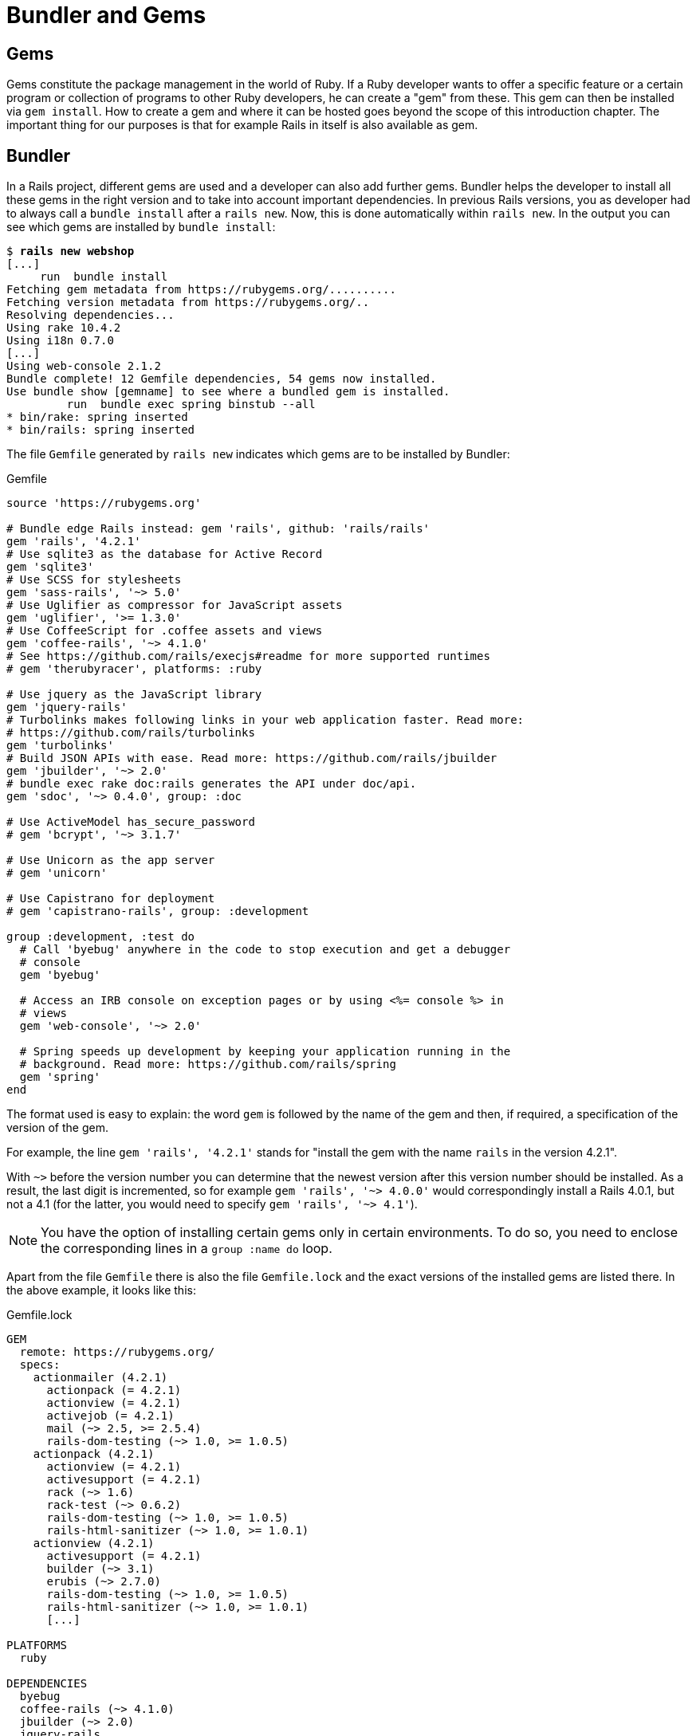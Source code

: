 [[bundler-and-gems]]
= Bundler and Gems

[[gems]]
== Gems

Gems constitute the package management in the world of Ruby. If a Ruby
developer wants to offer a specific feature or a certain program or
collection of programs to other Ruby developers, he can create a "gem"
from these. This gem can then be installed via `gem install`. How to
create a gem and where it can be hosted goes beyond the scope of this
introduction chapter. The important thing for our purposes is that for
example Rails in itself is also available as gem.

[[bundler]]
== Bundler

In a Rails project, different gems are used and a developer can also add further gems. Bundler helps the
developer to install all these gems in the right version and to take
into account important dependencies. In previous Rails versions, you as
developer had to always call a `bundle install` after a `rails new`.
Now, this is done automatically within `rails new`. In the output you
can see which gems are installed by `bundle install`:

[subs=+quotes]
----
$ **rails new webshop**
[...]
     run  bundle install
Fetching gem metadata from https://rubygems.org/..........
Fetching version metadata from https://rubygems.org/..
Resolving dependencies...
Using rake 10.4.2
Using i18n 0.7.0
[...]
Using web-console 2.1.2
Bundle complete! 12 Gemfile dependencies, 54 gems now installed.
Use `bundle show [gemname]` to see where a bundled gem is installed.
         run  bundle exec spring binstub --all
* bin/rake: spring inserted
* bin/rails: spring inserted
----

The file `Gemfile` generated by `rails new` indicates which gems are
to be installed by Bundler:

[source,config]
.Gemfile
----
source 'https://rubygems.org'

# Bundle edge Rails instead: gem 'rails', github: 'rails/rails'
gem 'rails', '4.2.1'
# Use sqlite3 as the database for Active Record
gem 'sqlite3'
# Use SCSS for stylesheets
gem 'sass-rails', '~> 5.0'
# Use Uglifier as compressor for JavaScript assets
gem 'uglifier', '>= 1.3.0'
# Use CoffeeScript for .coffee assets and views
gem 'coffee-rails', '~> 4.1.0'
# See https://github.com/rails/execjs#readme for more supported runtimes
# gem 'therubyracer', platforms: :ruby

# Use jquery as the JavaScript library
gem 'jquery-rails'
# Turbolinks makes following links in your web application faster. Read more:
# https://github.com/rails/turbolinks
gem 'turbolinks'
# Build JSON APIs with ease. Read more: https://github.com/rails/jbuilder
gem 'jbuilder', '~> 2.0'
# bundle exec rake doc:rails generates the API under doc/api.
gem 'sdoc', '~> 0.4.0', group: :doc

# Use ActiveModel has_secure_password
# gem 'bcrypt', '~> 3.1.7'

# Use Unicorn as the app server
# gem 'unicorn'

# Use Capistrano for deployment
# gem 'capistrano-rails', group: :development

group :development, :test do
  # Call 'byebug' anywhere in the code to stop execution and get a debugger
  # console
  gem 'byebug'

  # Access an IRB console on exception pages or by using <%= console %> in
  # views
  gem 'web-console', '~> 2.0'

  # Spring speeds up development by keeping your application running in the
  # background. Read more: https://github.com/rails/spring
  gem 'spring'
end
----

The format used is easy to explain: the word `gem` is followed by the
name of the gem and then, if required, a specification of the version of
the gem.

For example, the line `gem 'rails', '4.2.1'` stands for "install the
gem with the name `rails` in the version 4.2.1".

With `~>` before the version number you can determine that the newest
version after this version number should be installed. As a result, the
last digit is incremented, so for example `gem 'rails', '~> 4.0.0'`
would correspondingly install a Rails 4.0.1, but not a 4.1 (for the
latter, you would need to specify `gem 'rails', '~> 4.1'`).

NOTE: You have the option of installing certain gems only in certain
      environments. To do so, you need to enclose the corresponding lines in a
      `group :name do` loop.

Apart from the file `Gemfile` there is also the file `Gemfile.lock` and
the exact versions of the installed gems are listed there. In the above
example, it looks like this:

[source,config]
.Gemfile.lock
----
GEM
  remote: https://rubygems.org/
  specs:
    actionmailer (4.2.1)
      actionpack (= 4.2.1)
      actionview (= 4.2.1)
      activejob (= 4.2.1)
      mail (~> 2.5, >= 2.5.4)
      rails-dom-testing (~> 1.0, >= 1.0.5)
    actionpack (4.2.1)
      actionview (= 4.2.1)
      activesupport (= 4.2.1)
      rack (~> 1.6)
      rack-test (~> 0.6.2)
      rails-dom-testing (~> 1.0, >= 1.0.5)
      rails-html-sanitizer (~> 1.0, >= 1.0.1)
    actionview (4.2.1)
      activesupport (= 4.2.1)
      builder (~> 3.1)
      erubis (~> 2.7.0)
      rails-dom-testing (~> 1.0, >= 1.0.5)
      rails-html-sanitizer (~> 1.0, >= 1.0.1)
      [...]

PLATFORMS
  ruby

DEPENDENCIES
  byebug
  coffee-rails (~> 4.1.0)
  jbuilder (~> 2.0)
  jquery-rails
  rails (= 4.2.1)
  sass-rails (~> 5.0)
  sdoc (~> 0.4.0)
  spring
  sqlite3
  turbolinks
  uglifier (>= 1.3.0)
  web-console (~> 2.0)
----

The advantage of `Gemfile.lock` is that it makes it possible for several
developers to work on the same Rails project independently from one
another and to still be sure that they are all working with the same gem
versions. If a file is `Gemfile.lock`, this will be used by the Bundler.
This is also useful for deploying the Rails project later on a web
server.

Thanks to this mechanism you can use and develop several Rails projects
with different gem version numbers in parallel.

[[bundle-update]]
=== bundle update

With `bundle update` you can update gems to new versions. As an example,
I have a Rails project with the Rails version 4.2.1:

[subs=+quotes]
----
$ **rails -v**
Rails 4.2.1
$
----

In the file `Gemfile`, this version is listed:

[source,config]
.Gemfile
----
source 'https://rubygems.org'


# Bundle edge Rails instead: gem 'rails', github: 'rails/rails'
gem 'rails', '4.2.1'
[...]
----

And also in the `Gemfile.lock`:

[subs=+quotes]
----
$ **grep 'rails' Gemfile.lock**
      rails-dom-testing (~> 1.0, >= 1.0.5)
      rails-dom-testing (~> 1.0, >= 1.0.5)
      rails-html-sanitizer (~> 1.0, >= 1.0.1)
      rails-dom-testing (~> 1.0, >= 1.0.5)
      rails-html-sanitizer (~> 1.0, >= 1.0.1)
    coffee-rails (4.1.0)
    jquery-rails (4.0.3)
      rails-dom-testing (~> 1.0)
    rails (4.2.1)
      sprockets-rails
    rails-deprecated_sanitizer (1.0.3)
    rails-dom-testing (1.0.6)
      rails-deprecated_sanitizer (>= 1.0.1)
    rails-html-sanitizer (1.0.2)
    sass-rails (5.0.3)
      sprockets-rails (>= 2.0, < 4.0)
    sprockets-rails (2.2.4)
      coffee-rails
      sprockets-rails (>= 2.0, < 4.0)
  coffee-rails (~> 4.1.0)
  jquery-rails
  rails (= 4.2.1)
  sass-rails (~> 5.0)
$
----

Assumed we are working with rails 4.2.0 and we want to update to rails
4.2.4. Then we have to change the `Gemfile` from this:

[source,config]
.Gemfile
----
[...]
gem 'rails', '4.2.0'
[...]
----

to this:

[source,config]
.Gemfile
----
[...]
gem 'rails', '4.2.4'
[...]
----

After this change, you can use `bundle update rails` to install the new
Rails version (required dependencies are automatically taken into
account by Bundler):

[subs=+quotes]
----
$ **bundle update rails**
  [...]
$ **rails -v**
Rails 4.2.4
$
----

IMPORTANT: After every gem update, you should first run `rake test` to make sure
           that a new gem version does not add any unwanted side effects.

[[bundle-outdated]]
=== bundle outdated

If you want to know which of the gems used by your Rails project are now
available in a new version, you can do this via the command
`bundle outdated`. Example:

[subs=+quotes]
----
$ **bundle outdated**
Fetching gem metadata from https://rubygems.org/..........
Fetching version metadata from https://rubygems.org/..
Resolving dependencies...

Outdated gems included in the bundle:
  * tilt (2.0.1 > 1.4.1)
----

[[bundle-exec]]
=== bundle exec

`bundle exec` is probably one of the commands Rails developers hate the
most. It is required whenever a program such as `rake` is used in a
Rails project and is present in a different version than the rest of the
system. The resulting error message is always easy to implement:

[subs=+quotes]
----
You have already activated rake 0.10, but your Gemfile requires rake 0.9.2.2.
Using bundle exec may solve this.
----

In this case, it helps to invoke the command with a preceding
`bundle exec`:

[subs=+quotes]
----
$ **bundle exec rake db:migrate**
----

[[binstubs]]
==== binstubs

In some environments, using `bundle exec` is too complicated. In that
case, you can install programs with the correct version via
`bundle install --binstubs` in the directory bin:

[subs=+quotes]
----
$ **bundle install --binstubs**
Using rake 10.4.2
Using i18n 0.7.0
[...]
Using web-console 2.1.2
Bundle complete! 12 Gemfile dependencies, 54 gems now installed.
Use `bundle show [gemname]` to see where a bundled gem is installed.
----

Afterwards, you can always use these programs. Example:

[subs=+quotes]
----
$ **bin/rake db:migrate**
==  CreateUsers: migrating ====================================================
-- create_table(:users)
   -> 0.0018s
==  CreateUsers: migrated (0.0019s) ===========================================

$
----

[[further-information-on-bundler]]
=== Further Information on Bundler

The topic Bundler is far more complex than can be described here. If you
want to find out more on Bundler, please visit the following websites to
find further information:

* http://railscasts.com/episodes/201-bundler-revised
* http://gembundler.com/

